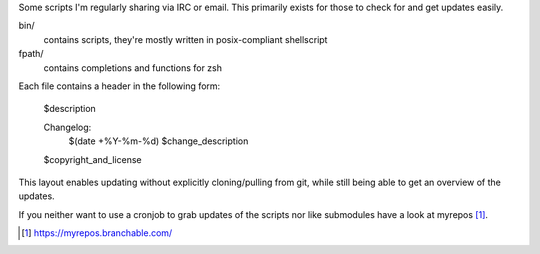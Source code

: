 Some scripts I'm regularly sharing via IRC or email.
This primarily exists for those to check for and get updates easily.

bin/
    contains scripts, they're mostly written in posix-compliant
    shellscript

fpath/
    contains completions and functions for zsh

Each file contains a header in the following form:

    $description

    Changelog:
        $(date +%Y-%m-%d)	$change_description

    $copyright_and_license

This layout enables updating without explicitly cloning/pulling from
git, while still being able to get an overview of the updates.

If you neither want to use a cronjob to grab updates of the scripts nor
like submodules have a look at myrepos [#myrepos]_.

.. [#myrepos] https://myrepos.branchable.com/
